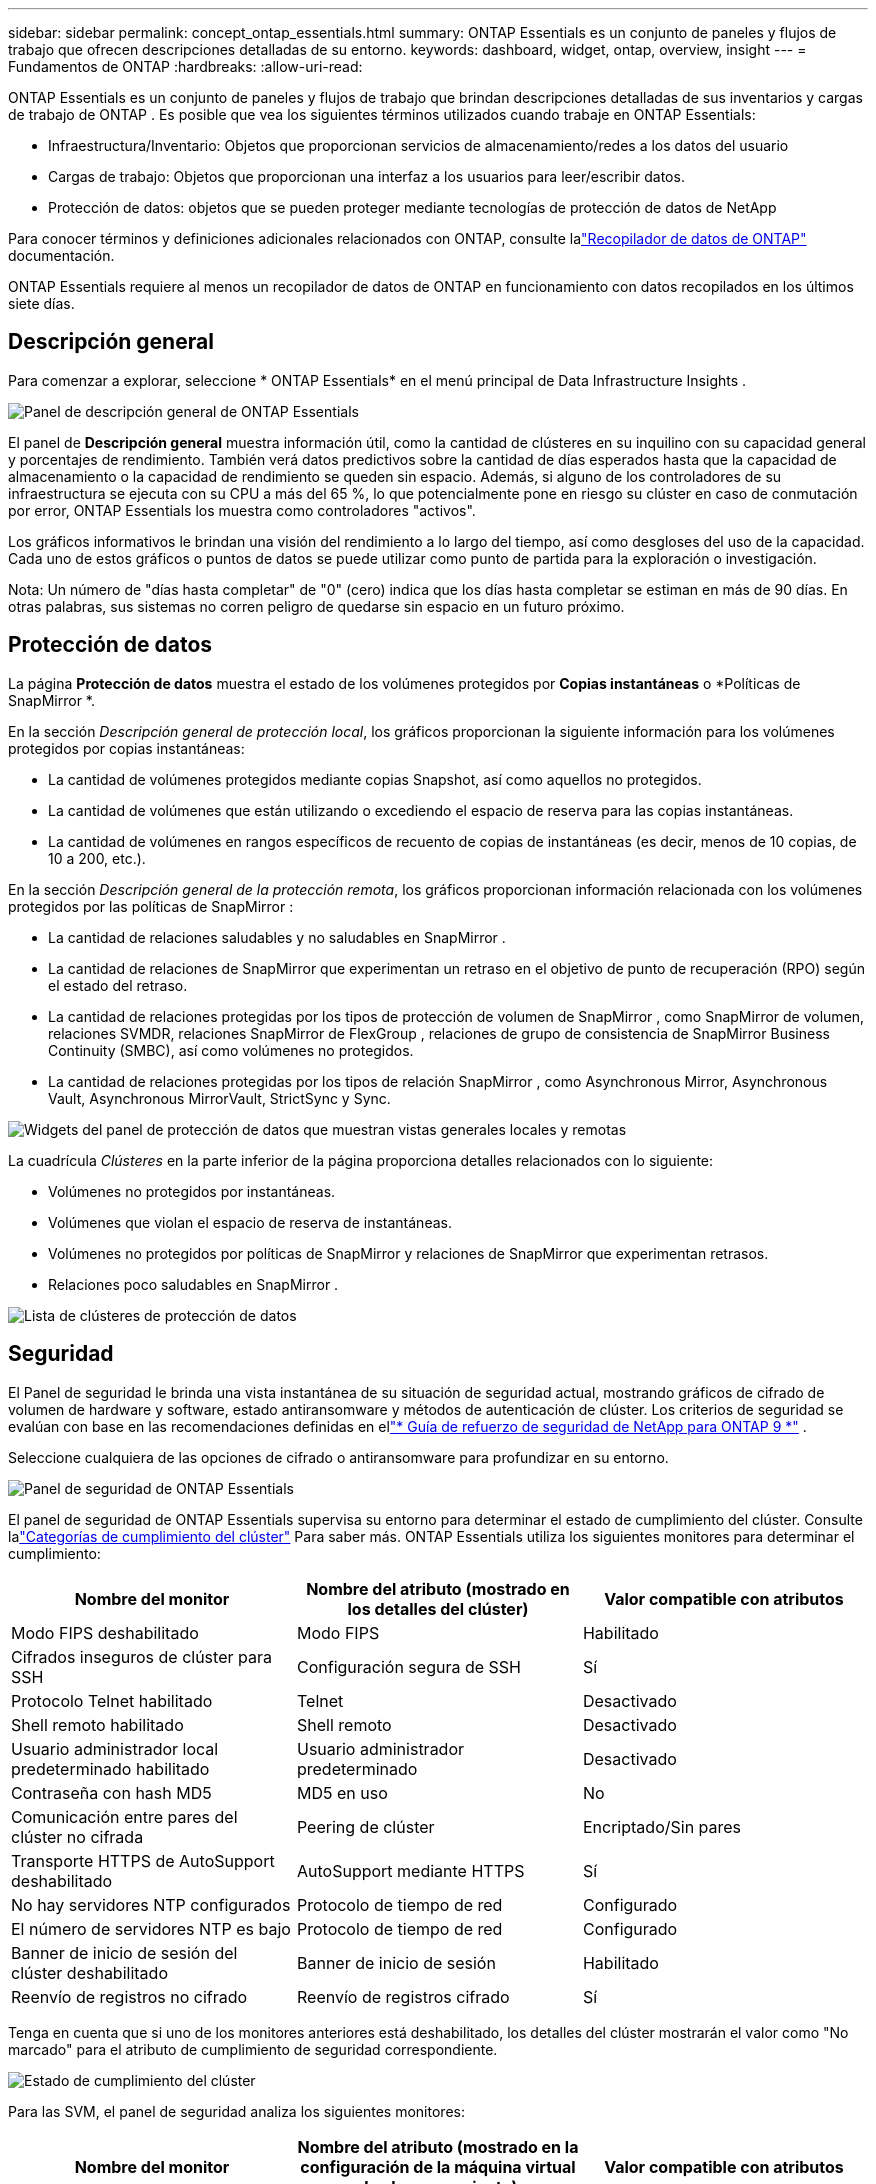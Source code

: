 ---
sidebar: sidebar 
permalink: concept_ontap_essentials.html 
summary: ONTAP Essentials es un conjunto de paneles y flujos de trabajo que ofrecen descripciones detalladas de su entorno. 
keywords: dashboard, widget, ontap, overview, insight 
---
= Fundamentos de ONTAP
:hardbreaks:
:allow-uri-read: 


[role="lead"]
ONTAP Essentials es un conjunto de paneles y flujos de trabajo que brindan descripciones detalladas de sus inventarios y cargas de trabajo de ONTAP .  Es posible que vea los siguientes términos utilizados cuando trabaje en ONTAP Essentials:

* Infraestructura/Inventario: Objetos que proporcionan servicios de almacenamiento/redes a los datos del usuario
* Cargas de trabajo: Objetos que proporcionan una interfaz a los usuarios para leer/escribir datos.
* Protección de datos: objetos que se pueden proteger mediante tecnologías de protección de datos de NetApp


Para conocer términos y definiciones adicionales relacionados con ONTAP, consulte lalink:task_dc_na_cdot.html["Recopilador de datos de ONTAP"] documentación.

ONTAP Essentials requiere al menos un recopilador de datos de ONTAP en funcionamiento con datos recopilados en los últimos siete días.



== Descripción general

Para comenzar a explorar, seleccione * ONTAP Essentials* en el menú principal de Data Infrastructure Insights .

image:OE_Overview.png["Panel de descripción general de ONTAP Essentials"]

El panel de *Descripción general* muestra información útil, como la cantidad de clústeres en su inquilino con su capacidad general y porcentajes de rendimiento.  También verá datos predictivos sobre la cantidad de días esperados hasta que la capacidad de almacenamiento o la capacidad de rendimiento se queden sin espacio.  Además, si alguno de los controladores de su infraestructura se ejecuta con su CPU a más del 65 %, lo que potencialmente pone en riesgo su clúster en caso de conmutación por error, ONTAP Essentials los muestra como controladores "activos".

Los gráficos informativos le brindan una visión del rendimiento a lo largo del tiempo, así como desgloses del uso de la capacidad.  Cada uno de estos gráficos o puntos de datos se puede utilizar como punto de partida para la exploración o investigación.

Nota: Un número de "días hasta completar" de "0" (cero) indica que los días hasta completar se estiman en más de 90 días.  En otras palabras, sus sistemas no corren peligro de quedarse sin espacio en un futuro próximo.



== Protección de datos

La página *Protección de datos* muestra el estado de los volúmenes protegidos por *Copias instantáneas* o *Políticas de SnapMirror *.

En la sección _Descripción general de protección local_, los gráficos proporcionan la siguiente información para los volúmenes protegidos por copias instantáneas:

* La cantidad de volúmenes protegidos mediante copias Snapshot, así como aquellos no protegidos.
* La cantidad de volúmenes que están utilizando o excediendo el espacio de reserva para las copias instantáneas.
* La cantidad de volúmenes en rangos específicos de recuento de copias de instantáneas (es decir, menos de 10 copias, de 10 a 200, etc.).


En la sección _Descripción general de la protección remota_, los gráficos proporcionan información relacionada con los volúmenes protegidos por las políticas de SnapMirror :

* La cantidad de relaciones saludables y no saludables en SnapMirror .
* La cantidad de relaciones de SnapMirror que experimentan un retraso en el objetivo de punto de recuperación (RPO) según el estado del retraso.
* La cantidad de relaciones protegidas por los tipos de protección de volumen de SnapMirror , como SnapMirror de volumen, relaciones SVMDR, relaciones SnapMirror de FlexGroup , relaciones de grupo de consistencia de SnapMirror Business Continuity (SMBC), así como volúmenes no protegidos.
* La cantidad de relaciones protegidas por los tipos de relación SnapMirror , como Asynchronous Mirror, Asynchronous Vault, Asynchronous MirrorVault, StrictSync y Sync.


image:DataProtectionDashboard_OverviewWidgets_.png["Widgets del panel de protección de datos que muestran vistas generales locales y remotas"]

La cuadrícula _Clústeres_ en la parte inferior de la página proporciona detalles relacionados con lo siguiente:

* Volúmenes no protegidos por instantáneas.
* Volúmenes que violan el espacio de reserva de instantáneas.
* Volúmenes no protegidos por políticas de SnapMirror y relaciones de SnapMirror que experimentan retrasos.
* Relaciones poco saludables en SnapMirror .


image:DataProtectionDashboard_ClusterList.png["Lista de clústeres de protección de datos"]



== Seguridad

El Panel de seguridad le brinda una vista instantánea de su situación de seguridad actual, mostrando gráficos de cifrado de volumen de hardware y software, estado antiransomware y métodos de autenticación de clúster.  Los criterios de seguridad se evalúan con base en las recomendaciones definidas en ellink:https://www.netapp.com/pdf.html?item=/media/10674-tr4569.pdf["* Guía de refuerzo de seguridad de NetApp para ONTAP 9 *"] .

Seleccione cualquiera de las opciones de cifrado o antiransomware para profundizar en su entorno.

image:OE_SecurityDashboard.png["Panel de seguridad de ONTAP Essentials"]

El panel de seguridad de ONTAP Essentials supervisa su entorno para determinar el estado de cumplimiento del clúster. Consulte lalink:https://docs.netapp.com/us-en/active-iq-unified-manager/health-checker/reference_cluster_compliance_categories.html["Categorías de cumplimiento del clúster"] Para saber más.  ONTAP Essentials utiliza los siguientes monitores para determinar el cumplimiento:

|===
| Nombre del monitor | Nombre del atributo (mostrado en los detalles del clúster) | Valor compatible con atributos 


| Modo FIPS deshabilitado | Modo FIPS | Habilitado 


| Cifrados inseguros de clúster para SSH | Configuración segura de SSH | Sí 


| Protocolo Telnet habilitado | Telnet | Desactivado 


| Shell remoto habilitado | Shell remoto | Desactivado 


| Usuario administrador local predeterminado habilitado | Usuario administrador predeterminado | Desactivado 


| Contraseña con hash MD5 | MD5 en uso | No 


| Comunicación entre pares del clúster no cifrada | Peering de clúster | Encriptado/Sin pares 


| Transporte HTTPS de AutoSupport deshabilitado | AutoSupport mediante HTTPS | Sí 


| No hay servidores NTP configurados | Protocolo de tiempo de red | Configurado 


| El número de servidores NTP es bajo | Protocolo de tiempo de red | Configurado 


| Banner de inicio de sesión del clúster deshabilitado | Banner de inicio de sesión | Habilitado 


| Reenvío de registros no cifrado | Reenvío de registros cifrado | Sí 
|===
Tenga en cuenta que si uno de los monitores anteriores está deshabilitado, los detalles del clúster mostrarán el valor como "No marcado" para el atributo de cumplimiento de seguridad correspondiente.

image:OE_Cluster_Compliance_Example.png["Estado de cumplimiento del clúster"]

Para las SVM, el panel de seguridad analiza los siguientes monitores:

|===
| Nombre del monitor | Nombre del atributo (mostrado en la configuración de la máquina virtual de almacenamiento) | Valor compatible con atributos 


| Cifrados inseguros de máquinas virtuales de almacenamiento para SSH | Configuración segura de SSH | Sí 


| Banner de inicio de sesión de Storage VM deshabilitado | Banner de inicio de sesión | Habilitado 


| Registro de auditoría de máquinas virtuales de almacenamiento deshabilitado | Registro de auditoría | Habilitado 
|===
En la lista de clústeres, seleccione _Ver detalles_ para cada clúster para abrir un panel "deslizante" que muestra las configuraciones actuales para _Clúster, VM de almacenamiento_ o _Anti-Ransomware_.

Los detalles del clúster incluyen el estado de la conexión, información del certificado y más:image:OE_Cluster_Slideout.png["Panel deslizable con detalles del clúster"]

Los detalles de la máquina virtual de almacenamiento muestran información de auditoría y SSH:image:OE_Storage_Slideout.png["Pestaña de almacenamiento"]

Los detalles anti-ransomware muestran si una máquina virtual de almacenamiento está protegida por la protección anti-ransomware de ONTAP o por la seguridad de carga de trabajo de Data Infrastructure Insights .  Tenga en cuenta que la columna ONTAP ARP muestra el estado actual de la protección anti-ransomware integrada de ONTAP, que está configurada en el sistema ONTAP .  La seguridad de la carga de trabajo de Data Infrastructure Insights se puede habilitar seleccionando "Proteger" en esa columna.image:OE_Anti-Ransomware_Slideout.png["Pestaña Anti-Ransomware"]



== Alertas

Aquí puede ver las alertas activas de su inquilino y analizar rápidamente los problemas potenciales.  Seleccione la pestaña _Resuelto_ para ver las alertas que se han resuelto.

image:OE_Alerts.png["Lista de alertas esenciales de ONTAP"]



== Infraestructura

La página *Infraestructura* de ONTAP Essentials le brinda una vista del estado y el rendimiento del clúster, mediante consultas prediseñadas (pero aún más personalizables) en todos los objetos básicos de ONTAP .  Seleccione el tipo de objeto que desea explorar (clúster, grupo de almacenamiento, etc.) y elija si desea ver información sobre el estado o el rendimiento.  Establezca filtros para profundizar en los sistemas individuales.

image:ONTAP_Essentials_Health_Performance.png["Selección de infraestructura para grupos de almacenamiento"]

Página de infraestructura que muestra el estado del clúster:image:ONTAP_Essentials_Infrastructure_A.png["Objetos de infraestructura para explorar"]



== Redes

ONTAP Essentials Networking le brinda vistas de su infraestructura FC, NVME FC, Ethernet e iSCSI.  En estas páginas puedes explorar cosas como los puertos en tus clústeres y sus nodos.

image:ONTAP_Essentials_Alerts_Menu.png["Menú de redes esenciales de ONTAP"] image:ONTAP_Essentials_Alerts_Page.png["Página FC de ONTAP Essentials Networking que muestra los puertos en los nodos del clúster"]



== Cargas de trabajo

Vea y explore cargas de trabajo en LUN/volúmenes, recursos compartidos NFS o SMB, o Qtrees en su inquilino.

image:ONTAP_Essentials_Workloads_Menu.png["Menú de cargas de trabajo"]

image:ONTAP_Essentials_Workloads_Page.png["Página de lista de cargas de trabajo"]
